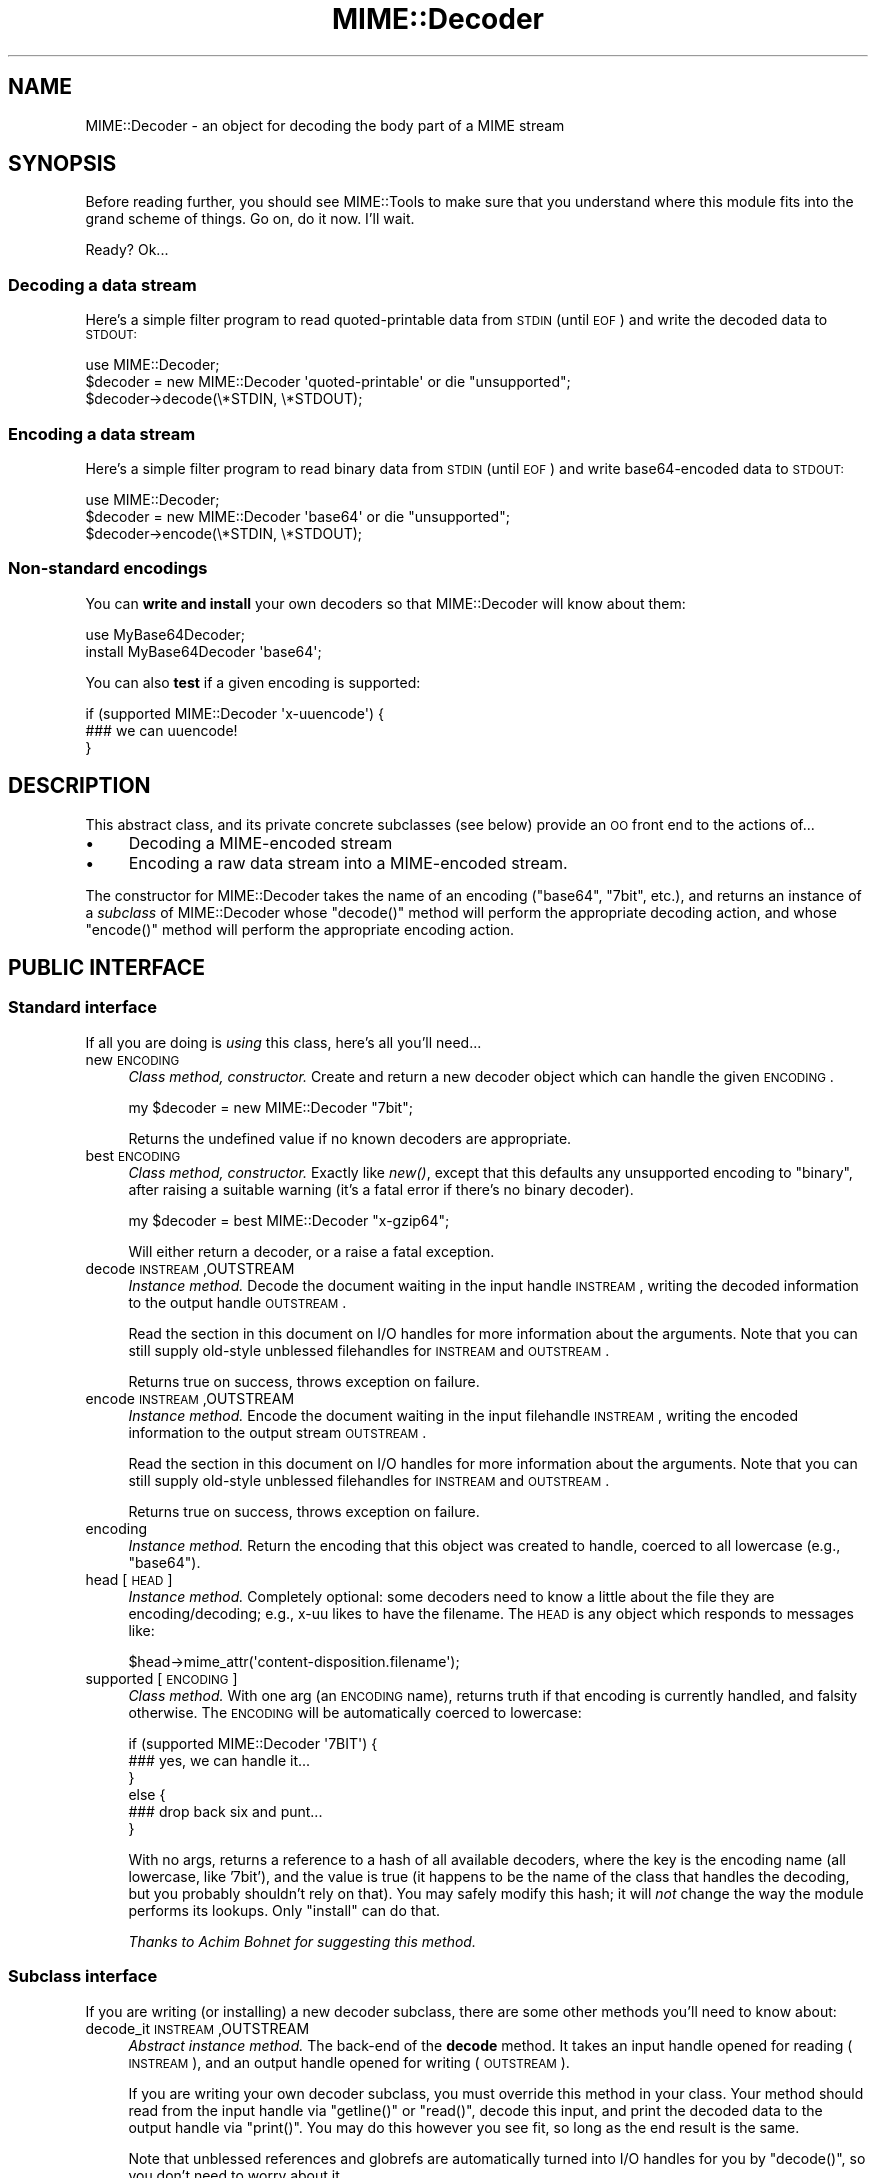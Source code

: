 .\" Automatically generated by Pod::Man 2.25 (Pod::Simple 3.20)
.\"
.\" Standard preamble:
.\" ========================================================================
.de Sp \" Vertical space (when we can't use .PP)
.if t .sp .5v
.if n .sp
..
.de Vb \" Begin verbatim text
.ft CW
.nf
.ne \\$1
..
.de Ve \" End verbatim text
.ft R
.fi
..
.\" Set up some character translations and predefined strings.  \*(-- will
.\" give an unbreakable dash, \*(PI will give pi, \*(L" will give a left
.\" double quote, and \*(R" will give a right double quote.  \*(C+ will
.\" give a nicer C++.  Capital omega is used to do unbreakable dashes and
.\" therefore won't be available.  \*(C` and \*(C' expand to `' in nroff,
.\" nothing in troff, for use with C<>.
.tr \(*W-
.ds C+ C\v'-.1v'\h'-1p'\s-2+\h'-1p'+\s0\v'.1v'\h'-1p'
.ie n \{\
.    ds -- \(*W-
.    ds PI pi
.    if (\n(.H=4u)&(1m=24u) .ds -- \(*W\h'-12u'\(*W\h'-12u'-\" diablo 10 pitch
.    if (\n(.H=4u)&(1m=20u) .ds -- \(*W\h'-12u'\(*W\h'-8u'-\"  diablo 12 pitch
.    ds L" ""
.    ds R" ""
.    ds C` ""
.    ds C' ""
'br\}
.el\{\
.    ds -- \|\(em\|
.    ds PI \(*p
.    ds L" ``
.    ds R" ''
'br\}
.\"
.\" Escape single quotes in literal strings from groff's Unicode transform.
.ie \n(.g .ds Aq \(aq
.el       .ds Aq '
.\"
.\" If the F register is turned on, we'll generate index entries on stderr for
.\" titles (.TH), headers (.SH), subsections (.SS), items (.Ip), and index
.\" entries marked with X<> in POD.  Of course, you'll have to process the
.\" output yourself in some meaningful fashion.
.ie \nF \{\
.    de IX
.    tm Index:\\$1\t\\n%\t"\\$2"
..
.    nr % 0
.    rr F
.\}
.el \{\
.    de IX
..
.\}
.\"
.\" Accent mark definitions (@(#)ms.acc 1.5 88/02/08 SMI; from UCB 4.2).
.\" Fear.  Run.  Save yourself.  No user-serviceable parts.
.    \" fudge factors for nroff and troff
.if n \{\
.    ds #H 0
.    ds #V .8m
.    ds #F .3m
.    ds #[ \f1
.    ds #] \fP
.\}
.if t \{\
.    ds #H ((1u-(\\\\n(.fu%2u))*.13m)
.    ds #V .6m
.    ds #F 0
.    ds #[ \&
.    ds #] \&
.\}
.    \" simple accents for nroff and troff
.if n \{\
.    ds ' \&
.    ds ` \&
.    ds ^ \&
.    ds , \&
.    ds ~ ~
.    ds /
.\}
.if t \{\
.    ds ' \\k:\h'-(\\n(.wu*8/10-\*(#H)'\'\h"|\\n:u"
.    ds ` \\k:\h'-(\\n(.wu*8/10-\*(#H)'\`\h'|\\n:u'
.    ds ^ \\k:\h'-(\\n(.wu*10/11-\*(#H)'^\h'|\\n:u'
.    ds , \\k:\h'-(\\n(.wu*8/10)',\h'|\\n:u'
.    ds ~ \\k:\h'-(\\n(.wu-\*(#H-.1m)'~\h'|\\n:u'
.    ds / \\k:\h'-(\\n(.wu*8/10-\*(#H)'\z\(sl\h'|\\n:u'
.\}
.    \" troff and (daisy-wheel) nroff accents
.ds : \\k:\h'-(\\n(.wu*8/10-\*(#H+.1m+\*(#F)'\v'-\*(#V'\z.\h'.2m+\*(#F'.\h'|\\n:u'\v'\*(#V'
.ds 8 \h'\*(#H'\(*b\h'-\*(#H'
.ds o \\k:\h'-(\\n(.wu+\w'\(de'u-\*(#H)/2u'\v'-.3n'\*(#[\z\(de\v'.3n'\h'|\\n:u'\*(#]
.ds d- \h'\*(#H'\(pd\h'-\w'~'u'\v'-.25m'\f2\(hy\fP\v'.25m'\h'-\*(#H'
.ds D- D\\k:\h'-\w'D'u'\v'-.11m'\z\(hy\v'.11m'\h'|\\n:u'
.ds th \*(#[\v'.3m'\s+1I\s-1\v'-.3m'\h'-(\w'I'u*2/3)'\s-1o\s+1\*(#]
.ds Th \*(#[\s+2I\s-2\h'-\w'I'u*3/5'\v'-.3m'o\v'.3m'\*(#]
.ds ae a\h'-(\w'a'u*4/10)'e
.ds Ae A\h'-(\w'A'u*4/10)'E
.    \" corrections for vroff
.if v .ds ~ \\k:\h'-(\\n(.wu*9/10-\*(#H)'\s-2\u~\d\s+2\h'|\\n:u'
.if v .ds ^ \\k:\h'-(\\n(.wu*10/11-\*(#H)'\v'-.4m'^\v'.4m'\h'|\\n:u'
.    \" for low resolution devices (crt and lpr)
.if \n(.H>23 .if \n(.V>19 \
\{\
.    ds : e
.    ds 8 ss
.    ds o a
.    ds d- d\h'-1'\(ga
.    ds D- D\h'-1'\(hy
.    ds th \o'bp'
.    ds Th \o'LP'
.    ds ae ae
.    ds Ae AE
.\}
.rm #[ #] #H #V #F C
.\" ========================================================================
.\"
.IX Title "MIME::Decoder 3"
.TH MIME::Decoder 3 "2013-11-15" "perl v5.16.3" "User Contributed Perl Documentation"
.\" For nroff, turn off justification.  Always turn off hyphenation; it makes
.\" way too many mistakes in technical documents.
.if n .ad l
.nh
.SH "NAME"
MIME::Decoder \- an object for decoding the body part of a MIME stream
.SH "SYNOPSIS"
.IX Header "SYNOPSIS"
Before reading further, you should see MIME::Tools to make sure that
you understand where this module fits into the grand scheme of things.
Go on, do it now.  I'll wait.
.PP
Ready?  Ok...
.SS "Decoding a data stream"
.IX Subsection "Decoding a data stream"
Here's a simple filter program to read quoted-printable data from \s-1STDIN\s0
(until \s-1EOF\s0) and write the decoded data to \s-1STDOUT:\s0
.PP
.Vb 1
\&    use MIME::Decoder;
\&
\&    $decoder = new MIME::Decoder \*(Aqquoted\-printable\*(Aq or die "unsupported";
\&    $decoder\->decode(\e*STDIN, \e*STDOUT);
.Ve
.SS "Encoding a data stream"
.IX Subsection "Encoding a data stream"
Here's a simple filter program to read binary data from \s-1STDIN\s0
(until \s-1EOF\s0) and write base64\-encoded data to \s-1STDOUT:\s0
.PP
.Vb 1
\&    use MIME::Decoder;
\&
\&    $decoder = new MIME::Decoder \*(Aqbase64\*(Aq or die "unsupported";
\&    $decoder\->encode(\e*STDIN, \e*STDOUT);
.Ve
.SS "Non-standard encodings"
.IX Subsection "Non-standard encodings"
You can \fBwrite and install\fR your own decoders so that
MIME::Decoder will know about them:
.PP
.Vb 1
\&    use MyBase64Decoder;
\&
\&    install MyBase64Decoder \*(Aqbase64\*(Aq;
.Ve
.PP
You can also \fBtest\fR if a given encoding is supported:
.PP
.Vb 3
\&    if (supported MIME::Decoder \*(Aqx\-uuencode\*(Aq) {
\&        ### we can uuencode!
\&    }
.Ve
.SH "DESCRIPTION"
.IX Header "DESCRIPTION"
This abstract class, and its private concrete subclasses (see below)
provide an \s-1OO\s0 front end to the actions of...
.IP "\(bu" 4
Decoding a MIME-encoded stream
.IP "\(bu" 4
Encoding a raw data stream into a MIME-encoded stream.
.PP
The constructor for MIME::Decoder takes the name of an encoding
(\f(CW\*(C`base64\*(C'\fR, \f(CW\*(C`7bit\*(C'\fR, etc.), and returns an instance of a \fIsubclass\fR
of MIME::Decoder whose \f(CW\*(C`decode()\*(C'\fR method will perform the appropriate
decoding action, and whose \f(CW\*(C`encode()\*(C'\fR method will perform the appropriate
encoding action.
.SH "PUBLIC INTERFACE"
.IX Header "PUBLIC INTERFACE"
.SS "Standard interface"
.IX Subsection "Standard interface"
If all you are doing is \fIusing\fR this class, here's all you'll need...
.IP "new \s-1ENCODING\s0" 4
.IX Item "new ENCODING"
\&\fIClass method, constructor.\fR
Create and return a new decoder object which can handle the
given \s-1ENCODING\s0.
.Sp
.Vb 1
\&    my $decoder = new MIME::Decoder "7bit";
.Ve
.Sp
Returns the undefined value if no known decoders are appropriate.
.IP "best \s-1ENCODING\s0" 4
.IX Item "best ENCODING"
\&\fIClass method, constructor.\fR
Exactly like \fInew()\fR, except that this defaults any unsupported encoding to
\&\*(L"binary\*(R", after raising a suitable warning (it's a fatal error if there's
no binary decoder).
.Sp
.Vb 1
\&    my $decoder = best MIME::Decoder "x\-gzip64";
.Ve
.Sp
Will either return a decoder, or a raise a fatal exception.
.IP "decode \s-1INSTREAM\s0,OUTSTREAM" 4
.IX Item "decode INSTREAM,OUTSTREAM"
\&\fIInstance method.\fR
Decode the document waiting in the input handle \s-1INSTREAM\s0,
writing the decoded information to the output handle \s-1OUTSTREAM\s0.
.Sp
Read the section in this document on I/O handles for more information
about the arguments.  Note that you can still supply old-style
unblessed filehandles for \s-1INSTREAM\s0 and \s-1OUTSTREAM\s0.
.Sp
Returns true on success, throws exception on failure.
.IP "encode \s-1INSTREAM\s0,OUTSTREAM" 4
.IX Item "encode INSTREAM,OUTSTREAM"
\&\fIInstance method.\fR
Encode the document waiting in the input filehandle \s-1INSTREAM\s0,
writing the encoded information to the output stream \s-1OUTSTREAM\s0.
.Sp
Read the section in this document on I/O handles for more information
about the arguments.  Note that you can still supply old-style
unblessed filehandles for \s-1INSTREAM\s0 and \s-1OUTSTREAM\s0.
.Sp
Returns true on success, throws exception on failure.
.IP "encoding" 4
.IX Item "encoding"
\&\fIInstance method.\fR
Return the encoding that this object was created to handle,
coerced to all lowercase (e.g., \f(CW"base64"\fR).
.IP "head [\s-1HEAD\s0]" 4
.IX Item "head [HEAD]"
\&\fIInstance method.\fR
Completely optional: some decoders need to know a little about the file
they are encoding/decoding; e.g., x\-uu likes to have the filename.
The \s-1HEAD\s0 is any object which responds to messages like:
.Sp
.Vb 1
\&    $head\->mime_attr(\*(Aqcontent\-disposition.filename\*(Aq);
.Ve
.IP "supported [\s-1ENCODING\s0]" 4
.IX Item "supported [ENCODING]"
\&\fIClass method.\fR
With one arg (an \s-1ENCODING\s0 name), returns truth if that encoding
is currently handled, and falsity otherwise.  The \s-1ENCODING\s0 will
be automatically coerced to lowercase:
.Sp
.Vb 6
\&    if (supported MIME::Decoder \*(Aq7BIT\*(Aq) {
\&        ### yes, we can handle it...
\&    }
\&    else {
\&        ### drop back six and punt...
\&    }
.Ve
.Sp
With no args, returns a reference to a hash of all available decoders,
where the key is the encoding name (all lowercase, like '7bit'),
and the value is true (it happens to be the name of the class
that handles the decoding, but you probably shouldn't rely on that).
You may safely modify this hash; it will \fInot\fR change the way the
module performs its lookups.  Only \f(CW\*(C`install\*(C'\fR can do that.
.Sp
\&\fIThanks to Achim Bohnet for suggesting this method.\fR
.SS "Subclass interface"
.IX Subsection "Subclass interface"
If you are writing (or installing) a new decoder subclass, there
are some other methods you'll need to know about:
.IP "decode_it \s-1INSTREAM\s0,OUTSTREAM" 4
.IX Item "decode_it INSTREAM,OUTSTREAM"
\&\fIAbstract instance method.\fR
The back-end of the \fBdecode\fR method.  It takes an input handle
opened for reading (\s-1INSTREAM\s0), and an output handle opened for
writing (\s-1OUTSTREAM\s0).
.Sp
If you are writing your own decoder subclass, you must override this
method in your class.  Your method should read from the input
handle via \f(CW\*(C`getline()\*(C'\fR or \f(CW\*(C`read()\*(C'\fR, decode this input, and print the
decoded data to the output handle via \f(CW\*(C`print()\*(C'\fR.  You may do this
however you see fit, so long as the end result is the same.
.Sp
Note that unblessed references and globrefs are automatically turned
into I/O handles for you by \f(CW\*(C`decode()\*(C'\fR, so you don't need to worry
about it.
.Sp
Your method must return either \f(CW\*(C`undef\*(C'\fR (to indicate failure),
or \f(CW1\fR (to indicate success).
It may also throw an exception to indicate failure.
.IP "encode_it \s-1INSTREAM\s0,OUTSTREAM" 4
.IX Item "encode_it INSTREAM,OUTSTREAM"
\&\fIAbstract instance method.\fR
The back-end of the \fBencode\fR method.  It takes an input handle
opened for reading (\s-1INSTREAM\s0), and an output handle opened for
writing (\s-1OUTSTREAM\s0).
.Sp
If you are writing your own decoder subclass, you must override this
method in your class.  Your method should read from the input
handle via \f(CW\*(C`getline()\*(C'\fR or \f(CW\*(C`read()\*(C'\fR, encode this input, and print the
encoded data to the output handle via \f(CW\*(C`print()\*(C'\fR.  You may do this
however you see fit, so long as the end result is the same.
.Sp
Note that unblessed references and globrefs are automatically turned
into I/O handles for you by \f(CW\*(C`encode()\*(C'\fR, so you don't need to worry
about it.
.Sp
Your method must return either \f(CW\*(C`undef\*(C'\fR (to indicate failure),
or \f(CW1\fR (to indicate success).
It may also throw an exception to indicate failure.
.IP "filter \s-1IN\s0, \s-1OUT\s0, \s-1COMMAND\s0..." 4
.IX Item "filter IN, OUT, COMMAND..."
\&\fIClass method, utility.\fR
If your decoder involves an external program, you can invoke
them easily through this method.  The command must be a \*(L"filter\*(R": a
command that reads input from its \s-1STDIN\s0 (which will come from the \s-1IN\s0 argument)
and writes output to its \s-1STDOUT\s0 (which will go to the \s-1OUT\s0 argument).
.Sp
For example, here's a decoder that un-gzips its data:
.Sp
.Vb 4
\&    sub decode_it {
\&        my ($self, $in, $out) = @_;
\&        $self\->filter($in, $out, "gzip \-d \-");
\&    }
.Ve
.Sp
The usage is similar to IPC::Open2::open2 (which it uses internally),
so you can specify \s-1COMMAND\s0 as a single argument or as an array.
.IP "init \s-1ARGS\s0..." 4
.IX Item "init ARGS..."
\&\fIInstance method.\fR
Do any necessary initialization of the new instance,
taking whatever arguments were given to \f(CW\*(C`new()\*(C'\fR.
Should return the self object on success, undef on failure.
.IP "install \s-1ENCODINGS\s0..." 4
.IX Item "install ENCODINGS..."
\&\fIClass method\fR.
Install this class so that each encoding in \s-1ENCODINGS\s0 is handled by it:
.Sp
.Vb 1
\&    install MyBase64Decoder \*(Aqbase64\*(Aq, \*(Aqx\-base64super\*(Aq;
.Ve
.Sp
You should not override this method.
.IP "uninstall \s-1ENCODINGS\s0..." 4
.IX Item "uninstall ENCODINGS..."
\&\fIClass method\fR.
Uninstall support for encodings.  This is a way to turn off the decoding
of \*(L"experimental\*(R" encodings.  For safety, always use MIME::Decoder directly:
.Sp
.Vb 1
\&    uninstall MIME::Decoder \*(Aqx\-uu\*(Aq, \*(Aqx\-uuencode\*(Aq;
.Ve
.Sp
You should not override this method.
.SH "DECODER SUBCLASSES"
.IX Header "DECODER SUBCLASSES"
You don't need to \f(CW"use"\fR any other Perl modules; the
following \*(L"standard\*(R" subclasses are included as part of MIME::Decoder:
.PP
.Vb 6
\&     Class:                         Handles encodings:
\&     \-\-\-\-\-\-\-\-\-\-\-\-\-\-\-\-\-\-\-\-\-\-\-\-\-\-\-\-\-\-\-\-\-\-\-\-\-\-\-\-\-\-\-\-\-\-\-\-\-\-\-\-\-\-\-\-\-\-\-\-
\&     MIME::Decoder::Binary          binary
\&     MIME::Decoder::NBit            7bit, 8bit
\&     MIME::Decoder::Base64          base64
\&     MIME::Decoder::QuotedPrint     quoted\-printable
.Ve
.PP
The following \*(L"non-standard\*(R" subclasses are also included:
.PP
.Vb 4
\&     Class:                         Handles encodings:
\&     \-\-\-\-\-\-\-\-\-\-\-\-\-\-\-\-\-\-\-\-\-\-\-\-\-\-\-\-\-\-\-\-\-\-\-\-\-\-\-\-\-\-\-\-\-\-\-\-\-\-\-\-\-\-\-\-\-\-\-\-
\&     MIME::Decoder::UU              x\-uu, x\-uuencode
\&     MIME::Decoder::Gzip64          x\-gzip64            ** requires gzip!
.Ve
.SH "NOTES"
.IX Header "NOTES"
.SS "Input/Output handles"
.IX Subsection "Input/Output handles"
As of MIME-tools 2.0, this class has to play nice with the new MIME::Body
class... which means that input and output routines cannot just assume that
they are dealing with filehandles.
.PP
Therefore, all that MIME::Decoder and its subclasses require (and, thus,
all that they can assume) is that INSTREAMs and OUTSTREAMs are objects
which respond to a subset of the messages defined in the IO::Handle
interface; minimally:
.PP
.Vb 3
\&      print
\&      getline
\&      read(BUF,NBYTES)
.Ve
.PP
\&\fIThanks to Achim Bohnet for suggesting this more-generic I/O model.\fR
.SS "Writing a decoder"
.IX Subsection "Writing a decoder"
If you're experimenting with your own encodings, you'll probably want
to write a decoder.  Here are the basics:
.IP "1." 4
Create a module, like \*(L"MyDecoder::\*(R", for your decoder.
Declare it to be a subclass of MIME::Decoder.
.IP "2." 4
Create the following instance methods in your class, as described above:
.Sp
.Vb 3
\&    decode_it
\&    encode_it
\&    init
.Ve
.IP "3." 4
In your application program, activate your decoder for one or
more encodings like this:
.Sp
.Vb 1
\&    require MyDecoder;
\&
\&    install MyDecoder "7bit";   ### use MyDecoder to decode "7bit"
\&    install MyDecoder "x\-foo";  ### also use MyDecoder to decode "x\-foo"
.Ve
.PP
To illustrate, here's a custom decoder class for the \f(CW\*(C`quoted\-printable\*(C'\fR
encoding:
.PP
.Vb 1
\&    package MyQPDecoder;
\&
\&    @ISA = qw(MIME::Decoder);
\&    use MIME::Decoder;
\&    use MIME::QuotedPrint;
\&
\&    ### decode_it \- the private decoding method
\&    sub decode_it {
\&        my ($self, $in, $out) = @_;
\&        local $_;
\&        while (defined($_ = $in\->getline)) {
\&            my $decoded = decode_qp($_);
\&            $out\->print($decoded);
\&        }
\&        1;
\&    }
\&
\&    ### encode_it \- the private encoding method
\&    sub encode_it {
\&        my ($self, $in, $out) = @_;
\&
\&        my ($buf, $nread) = (\*(Aq\*(Aq, 0);
\&        while ($in\->read($buf, 60)) {
\&            my $encoded = encode_qp($buf);
\&            $out\->print($encoded);
\&        }
\&        1;
\&    }
.Ve
.PP
That's it.  The task was pretty simple because the \f(CW"quoted\-printable"\fR
encoding can easily be converted line-by-line... as can
even \f(CW"7bit"\fR and \f(CW"8bit"\fR (since all these encodings guarantee
short lines, with a max of 1000 characters).
The good news is: it is very likely that it will be similarly-easy to
write a MIME::Decoder for any future standard encodings.
.PP
The \f(CW"binary"\fR decoder, however, really required block reads and writes:
see \*(L"MIME::Decoder::Binary\*(R" for details.
.SH "SEE ALSO"
.IX Header "SEE ALSO"
MIME::Tools, other MIME::Decoder subclasses.
.SH "AUTHOR"
.IX Header "AUTHOR"
Eryq (\fIeryq@zeegee.com\fR), ZeeGee Software Inc (\fIhttp://www.zeegee.com\fR).
.PP
All rights reserved.  This program is free software; you can redistribute
it and/or modify it under the same terms as Perl itself.
.PP
1;
